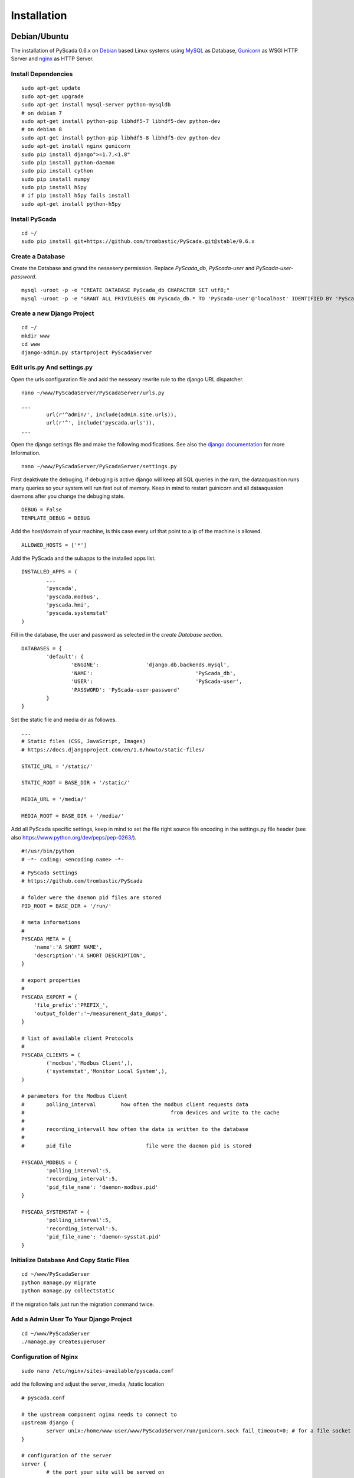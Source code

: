 Installation
============


Debian/Ubuntu
-------------


The installation of PyScada 0.6.x on `Debian <https://www.debian.org/>`_ based Linux systems using `MySQL <https://www.mysql.de/>`_  as Database, `Gunicorn <http://gunicorn.org/>`_ as WSGI HTTP Server and `nginx <http://nginx.org/>`_ as HTTP Server.

Install Dependencies
^^^^^^^^^^^^^^^^^^^^


::

	sudo apt-get update
	sudo apt-get upgrade
	sudo apt-get install mysql-server python-mysqldb
	# on debian 7
	sudo apt-get install python-pip libhdf5-7 libhdf5-dev python-dev
	# on debian 8
	sudo apt-get install python-pip libhdf5-8 libhdf5-dev python-dev
	sudo apt-get install nginx gunicorn
	sudo pip install django">=1.7,<1.8"
	sudo pip install python-daemon
	sudo pip install cython
	sudo pip install numpy
	sudo pip install h5py
	# if pip install h5py fails install
	sudo apt-get install python-h5py



Install PyScada
^^^^^^^^^^^^^^^


::

	cd ~/
	sudo pip install git+https://github.com/trombastic/PyScada.git@stable/0.6.x


Create a Database
^^^^^^^^^^^^^^^^^

Create the Database and grand the nessesery permission. Replace `PyScada_db`, `PyScada-user` and `PyScada-user-password`.

::

	mysql -uroot -p -e "CREATE DATABASE PyScada_db CHARACTER SET utf8;"
	mysql -uroot -p -e "GRANT ALL PRIVILEGES ON PyScada_db.* TO 'PyScada-user'@'localhost' IDENTIFIED BY 'PyScada-user-password';"


Create a new Django Project
^^^^^^^^^^^^^^^^^^^^^^^^^^^

::

	cd ~/
	mkdir www
	cd www
	django-admin.py startproject PyScadaServer


Edit urls.py And settings.py
^^^^^^^^^^^^^^^^^^^^^^^^^^^^

Open the urls configuration file and add the nesseary rewrite rule to the django URL dispatcher.

::

	nano ~/www/PyScadaServer/PyScadaServer/urls.py


::

	...
		url(r'^admin/', include(admin.site.urls)),
		url(r'^', include('pyscada.urls')),
	...


Open the django settings file and make the following modifications. See also the `django documentation <https://docs.djangoproject.com/en/1.8/ref/settings/>`_ for more Information.

::

	nano ~/www/PyScadaServer/PyScadaServer/settings.py


First deaktivate the debuging, if debuging is active django will keep all SQL queries in the ram, the dataaquasition runs many queries so your system will run fast out of memory. Keep in mind to restart guinicorn and all dataaquasion daemons after you change the debuging state.

::

	DEBUG = False
	TEMPLATE_DEBUG = DEBUG


Add the host/domain of your machine, is this case every url that point to a ip of the machine is allowed.

::

	ALLOWED_HOSTS = ['*']


Add the PyScada and the subapps to the installed apps list.

::

	INSTALLED_APPS = (
		...
		'pyscada',
		'pyscada.modbus',
		'pyscada.hmi',
		'pyscada.systemstat'
	)

Fill in the database, the user and password as selected in the *create Database section*.

::

	DATABASES = {
		'default': {
			'ENGINE': 		'django.db.backends.mysql',
			'NAME': 				'PyScada_db',
			'USER': 				'PyScada-user',
			'PASSWORD': 'PyScada-user-password'
		}
	}


Set the static file and media dir as followes.

::

	...
	# Static files (CSS, JavaScript, Images)
	# https://docs.djangoproject.com/en/1.6/howto/static-files/

	STATIC_URL = '/static/'

	STATIC_ROOT = BASE_DIR + '/static/'

	MEDIA_URL = '/media/'

	MEDIA_ROOT = BASE_DIR + '/media/'


Add all PyScada specific settings, keep in mind to set the file right source file encoding in the settings.py file header (see also https://www.python.org/dev/peps/pep-0263/).

::

	#!/usr/bin/python
	# -*- coding: <encoding name> -*-


::

	# PyScada settings
	# https://github.com/trombastic/PyScada

	# folder were the daemon pid files are stored
	PID_ROOT = BASE_DIR + '/run/'

	# meta informations
	#
	PYSCADA_META = {
	    'name':'A SHORT NAME',
	    'description':'A SHORT DESCRIPTION',
	}

	# export properties
	#
	PYSCADA_EXPORT = {
	    'file_prefix':'PREFIX_',
	    'output_folder':'~/measurement_data_dumps',
	}

	# list of available client Protocols
	#
	PYSCADA_CLIENTS = (
		('modbus','Modbus Client',),
		('systemstat','Monitor Local System',),
	)

	# parameters for the Modbus Client
	# 	polling_interval 	how often the modbus client requests data
	#						from devices and write to the cache
	#
	#	recording_intervall how often the data is written to the database
	#
	# 	pid_file			file were the daemon pid is stored

	PYSCADA_MODBUS = {
		'polling_interval':5,
		'recording_interval':5,
		'pid_file_name': 'daemon-modbus.pid'
	}

	PYSCADA_SYSTEMSTAT = {
		'polling_interval':5,
		'recording_interval':5,
		'pid_file_name': 'daemon-sysstat.pid'
	}




Initialize Database And Copy Static Files
^^^^^^^^^^^^^^^^^^^^^^^^^^^^^^^^^^^^^^^^^

::

	cd ~/www/PyScadaServer
	python manage.py migrate
	python manage.py collectstatic


if the migration fails just run the migration command twice.

Add a Admin User To Your Django Project
^^^^^^^^^^^^^^^^^^^^^^^^^^^^^^^^^^^^^^^

::

	cd ~/www/PyScadaServer
	./manage.py createsuperuser


Configuration of Nginx
^^^^^^^^^^^^^^^^^^^^^^

::

	sudo nano /etc/nginx/sites-available/pyscada.conf

add the following and adjust the server, /media, /static location

::

	# pyscada.conf

	# the upstream component nginx needs to connect to
	upstream django {
		server unix:/home/www-user/www/PyScadaServer/run/gunicorn.sock fail_timeout=0; # for a file socket
	}

	# configuration of the server
	server {
		# the port your site will be served on
		listen      80;
		# the domain name it will serve for
		server_name .example.com; # substitute your machine's IP address or FQDN
		charset     utf-8;

		# max upload size
		client_max_body_size 75M;   # adjust to taste

		# Django media
		location /media  {
			alias /home/www-user/www/PyScadaServer/media;  # your Django project's media files - amend as required
		}

		location /static {
			alias /home/www-user/www/PyScadaServer/static; # your Django project's static files - amend as required
		}
		location / {
			# an HTTP header important enough to have its own Wikipedia entry:
			#   http://en.wikipedia.org/wiki/X-Forwarded-For
			proxy_set_header X-Forwarded-For $proxy_add_x_forwarded_for;

			# enable this if and only if you use HTTPS, this helps Rack
			# set the proper protocol for doing redirects:
			# proxy_set_header X-Forwarded-Proto https;

			# pass the Host: header from the client right along so redirects
			# can be set properly within the Rack application
			proxy_set_header Host $http_host;

			# we don't want nginx trying to do something clever with
			# redirects, we set the Host: header above already.
			proxy_redirect off;

			# set "proxy_buffering off" *only* for Rainbows! when doing
			# Comet/long-poll stuff.  It's also safe to set if you're
			# using only serving fast clients with Unicorn + nginx.
			# Otherwise you _want_ nginx to buffer responses to slow
			# clients, really.
			# proxy_buffering off;

			# Try to serve static files from nginx, no point in making an
			# *application* server like Unicorn/Rainbows! serve static files.
			if (!-f $request_filename) {
				proxy_pass http://django;
				break;
			}
		}
	}


after editing, enable the configuration and restart nginx, optionaly remove the default configuration

::

	sudo rm /etc/nginx/sites-enabled/default


::

	sudo ln -s /etc/nginx/sites-available/pyscada.conf /etc/nginx/sites-enabled/pyscada.conf
	# SysV-Init
	sudo service nginx restart
	# systemd
	sudo systemctr restart nginx


Add Init.d Scripts for SysV-Init
^^^^^^^^^^^^^^^^^^^^^^^^^^^^^^^^


To start the Dataaquasition daemon(s) and guinicorn, there are two example scripts in the git repository. Copy them to the init.d path of your machine and make them executible.

::

	sudo wget https://raw.githubusercontent.com/trombastic/PyScada/stable/0.6.x/extras/service/SysV-init/pyscada_daemon -O /etc/init.d/pyscada_daemon
	sudo wget https://raw.githubusercontent.com/trombastic/PyScada/stable/0.6.x/extras/service/SysV-init/gunicorn_django -O /etc/init.d/gunicorn_django
	sudo chmod +x /etc/init.d/pyscada_daemon
	sudo chmod +x /etc/init.d/gunicorn_django


add a configuration file for every script.

::

	sudo nano /etc/default/pyscada_daemon



Fill in the full path to the django project dir (were the manage.py is located). Replace the four spaces between the daemon (modbus) and the path with a tab.

::

	#!/bin/sh
	#/etc/default/pyscada_daemon
	DAEMONS=(
		'modbus	/home/www-user/www/PyScadaServer/'
	)
	RUN_AS='www-user'


Edit the gunicorn init.d script.

::

	sudo nano /etc/default/gunicorn_django


Also fill in the path to your django project dir and replace the four spaces between the django projectname (PyScadaserver) the project path and the number of workers (10) with tabs.

::

	#!/bin/sh
	#/etc/default/gunicorn_django
	SERVERS=(
		'PyScadaServer	/home/www-user/www/PyScadaServer	5'
	)
	RUN_AS='www-user'


(optinal) install System-V style init script links

::

	sudo update-rc.d pyscada_daemon defaults
	sudo update-rc.d gunicorn_django defaults


Add Init.d Scripts for systemd
^^^^^^^^^^^^^^^^^^^^^^^^^^^^^^^^

Download the sample Unit-Files for systemd.

::

	sudo wget https://raw.githubusercontent.com/trombastic/PyScada/stable/0.6.x/extras/service/systemd/pyscada_modbus.service -O /lib/systemd/system/pyscada_modbus.service
	sudo wget https://raw.githubusercontent.com/trombastic/PyScada/stable/0.6.x/extras/service/systemd/gunicorn.socket -O /lib/systemd/system/gunicorn.socket
	sudo wget https://raw.githubusercontent.com/trombastic/PyScada/stable/0.6.x/extras/service/systemd/gunicorn.service -O /lib/systemd/system/gunicorn.service




Raspberry Pi (RASPBIAN)
-----------------------

The installation of PyScada 0.6.x on `Raspbian <https://www.raspbian.org/>`_ Linux systems using `SQLite <https://www.sqlite.org/>`_  as Database, `Gunicorn <http://gunicorn.org/>`_ as WSGI HTTP Server and `nginx <http://nginx.org/>`_ as HTTP Server.

Install Dependencies
^^^^^^^^^^^^^^^^^^^^


::

	sudo apt-get update
	sudo apt-get upgrade
	sudo apt-get install python-pip
	sudo apt-get install nginx gunicorn



Install PyScada
^^^^^^^^^^^^^^^

::

	sudo pip install pyscada=="0.7.0b"
	sudo pip install pyscada_=="0.7.0b"


Create a new Django Project
^^^^^^^^^^^^^^^^^^^^^^^^^^^

::

	cd /home/pi
	mkdir www
	cd www
	django-admin.py startproject PyScadaServer


Edit urls.py And settings.py
^^^^^^^^^^^^^^^^^^^^^^^^^^^^

Open the urls configuration file and add the nesseary rewrite rule to the django URL dispatcher.

::

	nano /home/pi/www/PyScadaServer/PyScadaServer/urls.py


::

	...
		url(r'^admin/', include(admin.site.urls)),
		url(r'^', include('pyscada.urls')),
	...


Open the django settings file and make the following modifications. See also the `django documentation <https://docs.djangoproject.com/en/1.8/ref/settings/>`_ for more Information.

::

	nano /home/pi/www/PyScadaServer/PyScadaServer/settings.py


First deaktivate the debuging, if debuging is active django will keep all SQL queries in the ram, the dataaquasition runs many queries so your system will run fast out of memory. Keep in mind to restart guinicorn and all dataaquasion daemons after you change the debuging state.

::

	DEBUG = False
	TEMPLATE_DEBUG = DEBUG


Add the host/domain of your machine, is this case every url that point to a ip of the machine is allowed.

::

	ALLOWED_HOSTS = ['*']


Add the PyScada and the subapps to the installed apps list.

::

	INSTALLED_APPS = (
		...
		'pyscada',
		'pyscada.modbus',
		'pyscada.hmi',
		'pyscada.systemstat'
	)

Set the static file and media dir as followes.

::

	...
	# Static files (CSS, JavaScript, Images)
	# https://docs.djangoproject.com/en/1.6/howto/static-files/

	STATIC_URL = '/static/'

	STATIC_ROOT = BASE_DIR + '/static/'

	MEDIA_URL = '/media/'

	MEDIA_ROOT = BASE_DIR + '/media/'


Add all PyScada specific settings

::

	# PyScada settings
	# https://github.com/trombastic/PyScada

	# folder were the daemon pid files are stored
	PID_ROOT = BASE_DIR + '/run/'

	# list of available client Protocols
	#
	PYSCADA_CLIENTS = (
		('modbus','Modbus Client',),
		('systemstat','Monitor Local System',),
	)

	# parameters for the Modbus Client
	# 	polling_interval 	how often the modbus client requests data
	#						from devices and write to the cache
	#
	#	recording_intervall how often the data is written to the database
	#
	# 	pid_file			file were the daemon pid is stored

	PYSCADA_MODBUS = {
		'polling_interval':5,
		'recording_interval':5,
		'pid_file_name': 'daemon-modbus.pid'
	}

	PYSCADA_SYSTEMSTAT = {
		'polling_interval':5,
		'recording_interval':5,
		'pid_file_name': 'daemon-sysstat.pid'
	}


Initialize Database And Copy Static Files
^^^^^^^^^^^^^^^^^^^^^^^^^^^^^^^^^^^^^^^^^

::

	cd /home/pi/www/PyScadaServer
	python manage.py migrate
	python manage.py collectstatic


if the migration fails just run the migration command twice.

Add a Admin User To Your Django Project
^^^^^^^^^^^^^^^^^^^^^^^^^^^^^^^^^^^^^^^

::

	cd /home/pi/www/PyScadaServer
	./manage.py createsuperuser


Configuration of Nginx
^^^^^^^^^^^^^^^^^^^^^^

::

	sudo nano /etc/nginx/sites-available/pyscada.conf

add the following and adjust the server, /media, /static location

::

	# pyscada.conf

	# the upstream component nginx needs to connect to
	upstream django {
		server unix:/home/pi/www/PyScadaServer/run/gunicorn.sock fail_timeout=0; # for a file socket
	}

	# configuration of the server
	server {
		# the port your site will be served on
		listen      80;
		# the domain name it will serve for
		server_name .example.com; # substitute your machine's IP address or FQDN
		charset     utf-8;

		# max upload size
		client_max_body_size 75M;   # adjust to taste

		# Django media
		location /media  {
			alias /home/pi/www/PyScadaServer/media;  # your Django project's media files - amend as required
		}

		location /static {
			alias /home/pi/www/PyScadaServer/static; # your Django project's static files - amend as required
		}

			# an HTTP header important enough to have its own Wikipedia entry:
			#   http://en.wikipedia.org/wiki/X-Forwarded-For
			proxy_set_header X-Forwarded-For $proxy_add_x_forwarded_for;

			# enable this if and only if you use HTTPS, this helps Rack
			# set the proper protocol for doing redirects:
			# proxy_set_header X-Forwarded-Proto https;

			# pass the Host: header from the client right along so redirects
			# can be set properly within the Rack application
			proxy_set_header Host $http_host;

			# we don't want nginx trying to do something clever with
			# redirects, we set the Host: header above already.
			proxy_redirect off;

			# set "proxy_buffering off" *only* for Rainbows! when doing
			# Comet/long-poll stuff.  It's also safe to set if you're
			# using only serving fast clients with Unicorn + nginx.
			# Otherwise you _want_ nginx to buffer responses to slow
			# clients, really.
			# proxy_buffering off;

			# Try to serve static files from nginx, no point in making an
			# *application* server like Unicorn/Rainbows! serve static files.
			if (!-f $request_filename) {
				proxy_pass http://django;
				break;
			}
		}
	}


after editing, enable the configuration and restart nginx, optionaly remove the default configuration

::

	sudo rm /etc/nginx/sites-enabled/default


::

	sudo ln -s /etc/nginx/sites-available/pyscada.conf /etc/nginx/sites-enabled/pyscada.conf
	sudo service nginx restart


Add Init.d Scripts
^^^^^^^^^^^^^^^^^^


To start the Dataaquasition daemon(s) and guinicorn, there are two example scripts in the git repository. Copy them to the init.d path of your machine and make them executible.

::

	sudo wget https://raw.githubusercontent.com/trombastic/PyScada/stable/0.6.x/pyscada_daemon -O /etc/init.d/pyscada_daemon
	sudo wget https://raw.githubusercontent.com/trombastic/PyScada/stable/0.6.x/gunicorn_django -O /etc/init.d/gunicorn_django
	sudo chmod +x /etc/init.d/pyscada_daemon
	sudo chmod +x /etc/init.d/gunicorn_django


add a configuration file for every script.

::

	sudo nano /etc/default/pyscada_daemon



Fill in the full path to the django project dir (were the manage.py is located). Replace the four spaces between the daemon (modbus) and the path with a tab.

::

	#!/bin/sh
	#/etc/default/pyscada_daemon
	DAEMONS=(
		'modbus	/home/pi/www/PyScadaServer/'
	)
	RUN_AS='pi'


Edit the gunicorn init.d script.

::

	sudo nano /etc/default/gunicorn_django


Also fill in the path to your django project dir and replace the four spaces between the django projectname (PyScadaserver) the project path and the number of workers (10) with tabs.

::

	#!/bin/sh
	#/etc/default/gunicorn_django
	SERVERS=(
		'PyScadaServer	/home/pi/www/PyScadaServer	10'
	)
	RUN_AS='pi'


install System-V style init script links

::

	sudo update-rc.d pyscada_daemon defaults
	sudo update-rc.d gunicorn_django defaults



Windows
-------

The installation of PyScada 0.6.x on `Microsoft Windows <https://www.microsoft.com/>`_ systems using `SQLite <https://www.sqlite.org/>`_  as Database and the the Django Development Server as HTTP/WSGI Server.


Install Dependencies and PyScada
^^^^^^^^^^^^^^^^^^^^^^^^^^^^^^^^

 - Python 2.7 for Windows https://www.python.org/downloads/windows/
 - Microsoft Visual C++ Comiler for Python 2.7 https://www.microsoft.com/en-us/download/details.aspx?id=44266
 - h5py https://pypi.python.org/pypi/h5py/2.5.0
 - h5py for 64bit Windows http://www.lfd.uci.edu/~gohlke/pythonlibs/#h5py

Open a Shell (cmd.exe) and install the folowing packages via pip.

::

	pip install gunicorn
	pip install django">=1.7,<1.8"
	pip install numpy
	pip install python-daemon
	pip install pyscada


Create a new Django Project
^^^^^^^^^^^^^^^^^^^^^^^^^^^

Switch to your users root directory.

::

	mkdir www
	cd www
	django-admin startproject PyScadaServer


Edit urls.py And settings.py
^^^^^^^^^^^^^^^^^^^^^^^^^^^^

Open the urls configuration file and add the nesseary rewrite rule to the django URL dispatcher.

::

	C:/Users/_YOUR_USERNAME_/www/PyScadaServer/PyScadaServer/urls.py


::

	...
		url(r'^admin/', include(admin.site.urls)),
		url(r'^', include('pyscada.urls')),
	...


Open the django settings file and make the following modifications. See also the `django documentation <https://docs.djangoproject.com/en/1.8/ref/settings/>`_ for more Information.

::

	C:/Users/_YOUR_USERNAME_/www/PyScadaServer/PyScadaServer/settings.py


::

	DEBUG = False
	TEMPLATE_DEBUG = DEBUG


Add the host/domain of your machine, is this case every url that point to a ip of the machine is allowed.

::

	ALLOWED_HOSTS = ['*']


Add the PyScada and the subapps to the installed apps list.

::

	INSTALLED_APPS = (
		...
		'pyscada',
		'pyscada.modbus',
		'pyscada.hmi',
		'pyscada.systemstat'
	)

Set the static file and media dir as followes.

::

	...
	# Static files (CSS, JavaScript, Images)
	# https://docs.djangoproject.com/en/1.6/howto/static-files/

	STATIC_URL = '/static/'

	STATIC_ROOT = BASE_DIR + '/static/'

	MEDIA_URL = '/media/'

	MEDIA_ROOT = BASE_DIR + '/media/'


Add all PyScada specific settings

::

	# PyScada settings
	# https://github.com/trombastic/PyScada

	# folder were the daemon pid files are stored
	PID_ROOT = BASE_DIR + '/run/'

	# list of available client Protocols
	#
	PYSCADA_CLIENTS = (
		('modbus','Modbus Client',),
		('systemstat','Monitor Local System',),
	)

	# parameters for the Modbus Client
	# 	polling_interval 	how often the modbus client requests data
	#						from devices and write to the cache
	#
	#	recording_intervall how often the data is written to the database
	#
	# 	pid_file			file were the daemon pid is stored

	PYSCADA_MODBUS = {
		'polling_interval':5,
		'recording_interval':5,
		'pid_file_name': 'daemon-modbus.pid'
	}

	PYSCADA_SYSTEMSTAT = {
		'polling_interval':5,
		'recording_interval':5,
		'pid_file_name': 'daemon-sysstat.pid'
	}


Initialize Database And Copy Static Files
^^^^^^^^^^^^^^^^^^^^^^^^^^^^^^^^^^^^^^^^^

::

	cd C:/Users/_YOUR_USERNAME_/www/PyScadaServer
	python manage.py migrate
	python manage.py collectstatic



Add a Admin User To Your Django Project
^^^^^^^^^^^^^^^^^^^^^^^^^^^^^^^^^^^^^^^

::

	cd C:/Users/_YOUR_USERNAME_/www/PyScadaServer
	python manage.py createsuperuser


Start the Django Development Server
^^^^^^^^^^^^^^^^^^^^^^^^^^^^^^^^^^^

Open a Windows Command-line (cmd.exe) and start the Django Development Server.

::

	cd C:/Users/_YOUR_USERNAME_/www/PyScadaServer
	python manage.py runserver --insecure

Start the PyScada Daemons
^^^^^^^^^^^^^^^^^^^^^^^^^

Using pyscada background daemons in Windows is currently not supported, to start the daemons in foreground open a Windows Command-line (cmd.exe) for every daemon and start it with the following command.

::

	cd C:/Users/_YOUR_USERNAME_/www/PyScadaServer
	python manage.py PyScadaWindowsDaemonHandler daemon_name


It is also posible to register the modbus daemon as an windows service, to do this download the from registratioen skript from https://raw.githubusercontent.com/trombastic/PyScada/stable/0.6.x/register_windows_service_modbus.py and copy it to the project root folder.

::
	cd C:/Users/_YOUR_USERNAME_/www/PyScadaServer
	python register_windows_service_modbus.py
